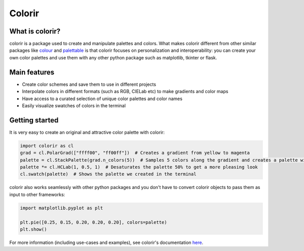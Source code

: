 Colorir
=======

.. image:: docs/source/images/readme_palette_picker.png
    :width: 800px

What is colorir?
----------------

colorir is a package used to create and manipulate palettes and colors.
What makes colorir different from other similar packages like `colour <https://pypi.org/project/colour/>`_ and
`palettable <https://pypi.org/project/palettable/>`_ is that colorir focuses on personalization and interoperability:
you can create your own color palettes and use them with any other python package such as matplotlib, tkinter
or flask.

Main features
-------------

- Create color schemes and save them to use in different projects
- Interpolate colors in different formats (such as RGB, CIELab etc) to make gradients and color maps
- Have access to a curated selection of unique color palettes and color names
- Easily visualize swatches of colors in the terminal


Getting started
---------------

It is very easy to create an original and attractive color palette with colorir:

.. code-block:: python

    import colorir as cl
    grad = cl.PolarGrad(["ffff00", "ff00ff"])  # Creates a gradient from yellow to magenta
    palette = cl.StackPalette(grad.n_colors(5))  # Samples 5 colors along the gradient and creates a palette with them
    palette *= cl.HCLab(1, 0.5, 1)  # Desaturates the palette 50% to get a more pleasing look
    cl.swatch(palette)  # Shows the palette we created in the terminal

.. image:: docs/source/images/readme_palette.png

colorir also works seamlessly with other python packages and you don't have to convert colorir objects to pass
them as input to other frameworks:

.. code-block:: python

    import matplotlib.pyplot as plt

    plt.pie([0.25, 0.15, 0.20, 0.20, 0.20], colors=palette)
    plt.show()

.. image:: docs/source/images/readme_pie_chart.png
    :width: 300px

For more information (including use-cases and examples), see colorir's documentation `here <https://colorir.readthedocs.io/en/latest/>`_.
